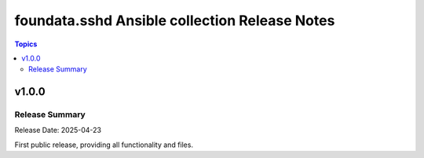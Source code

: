 ==============================================
foundata.sshd Ansible collection Release Notes
==============================================

.. contents:: Topics

v1.0.0
======

Release Summary
---------------

Release Date: 2025-04-23

First public release, providing all functionality and files.
